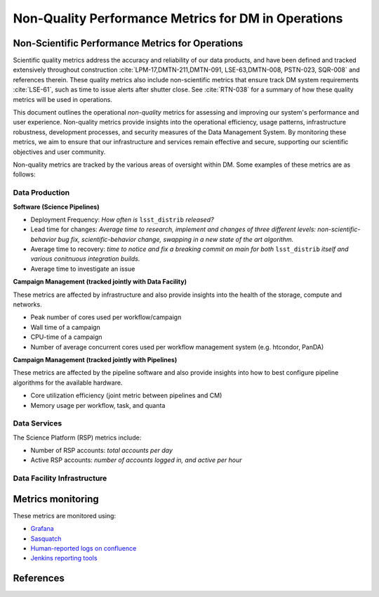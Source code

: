####################################################
Non-Quality Performance Metrics for DM in Operations
####################################################

.. abstract::

   A concise  set of performance metrics that are tracked by the team and reported to operations management


Non-Scientific Performance Metrics for Operations
=================================================

Scientific quality metrics address the accuracy and reliability of our data products, and have been defined and tracked extensively throughout construction :cite:`LPM-17,DMTN-211,DMTN-091, LSE-63,DMTN-008, PSTN-023, SQR-008` and references therein.
These quality metrics also include non-scientific metrics that ensure track DM system requirements :cite:`LSE-61`, such as time to issue alerts after shutter close.
See :cite:`RTN-038` for a summary of how these quality metrics will be used in operations.

This document outlines the operational *non-quality* metrics for assessing and improving our system's performance and user experience. Non-quality metrics provide insights into the operational efficiency, usage patterns, infrastructure robustness, development processes, and security measures of the Data Management System. By monitoring these metrics, we aim to ensure that our infrastructure and services remain effective and secure, supporting our scientific objectives and user community.

Non-quality metrics are tracked by the various areas of oversight within DM.
Some examples of these metrics are as follows:

Data Production
---------------

**Software (Science Pipelines)**

- Deployment Frequency: *How often is* ``lsst_distrib`` *released?*
- Lead time for changes: *Average time to research, implement and changes of three different levels: non-scientific-behavior bug fix,  scientific-behavior change, swapping in a new state of the art algorithm.*
- Average time to recovery: *time to notice and fix a breaking commit on main for both* ``lsst_distrib`` *itself and various conitnuous integration builds.*
- Average time to investigate an issue

**Campaign Management (tracked jointly with Data Facility)**

These metrics are affected by infrastructure and also provide insights into the health of the storage, compute and networks.

- Peak number of cores used per workflow/campaign
- Wall time of a campaign
- CPU-time of a campaign
- Number of average concurrent cores used per workflow management system (e.g. htcondor, PanDA)

**Campaign Management (tracked jointly with Pipelines)**

These metrics are affected by the pipeline software and also provide insights into how to best configure pipeline algorithms for the available hardware.

- Core utilization efficiency (joint metric between pipelines and CM)
- Memory usage per workflow, task, and quanta

Data Services
-------------

The Science Platform (RSP) metrics include:

- Number of RSP accounts: *total accounts per day*
- Active RSP accounts: *number of accounts logged in, and active per hour*

Data Facility Infrastructure
----------------------------


Metrics monitoring
==================

These metrics are monitored using:

- `Grafana <https://grafana.slac.stanford.edu>`__
- `Sasquatch <https://sasquatch.lsst.io/environments.html>`__
- `Human-reported logs on confluence <https://confluence.lsstcorp.org/display/DM/Average+time+to+recovery+for+pipelines+breakage>`__
- `Jenkins reporting tools <https://rubin-ci.slac.stanford.edu/job/scipipe/job/lsst_distrib/buildTimeTrend>`__


References
==========
.. bibliography::
